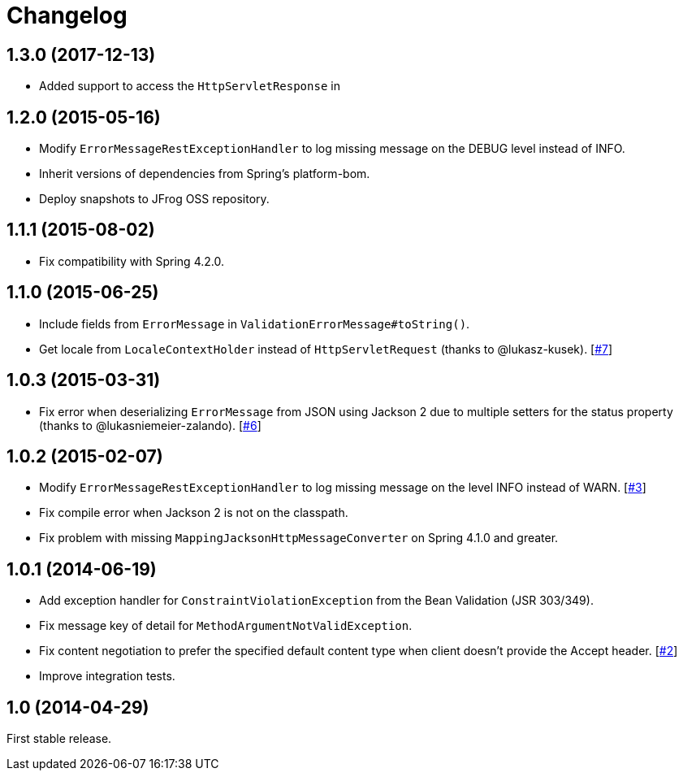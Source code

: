 = Changelog
:repo-uri: https://github.com/jirutka/spring-rest-exception-handler
:issue-uri: {repo-uri}/issues

== 1.3.0 (2017-12-13)
* Added support to access the `HttpServletResponse` in 

== 1.2.0 (2015-05-16)

* Modify `ErrorMessageRestExceptionHandler` to log missing message on the DEBUG level instead of INFO.
* Inherit versions of dependencies from Spring’s platform-bom.
* Deploy snapshots to JFrog OSS repository.

== 1.1.1 (2015-08-02)

* Fix compatibility with Spring 4.2.0.

== 1.1.0 (2015-06-25)

* Include fields from `ErrorMessage` in `ValidationErrorMessage#toString()`.
* Get locale from `LocaleContextHolder` instead of `HttpServletRequest` (thanks to @lukasz-kusek). [{issue-uri}/7[#7]]

== 1.0.3 (2015-03-31)

* Fix error when deserializing `ErrorMessage` from JSON using Jackson 2 due to multiple setters for the status property (thanks to @lukasniemeier-zalando). [{issue-uri}/6[#6]]

== 1.0.2 (2015-02-07)

* Modify `ErrorMessageRestExceptionHandler` to log missing message on the level INFO instead of WARN. [{issue-uri}/3[#3]]
* Fix compile error when Jackson 2 is not on the classpath.
* Fix problem with missing `MappingJacksonHttpMessageConverter` on Spring 4.1.0 and greater.

== 1.0.1 (2014-06-19)

* Add exception handler for `ConstraintViolationException` from the Bean Validation (JSR 303/349).
* Fix message key of detail for `MethodArgumentNotValidException`.
* Fix content negotiation to prefer the specified default content type when client doesn’t provide the Accept header. [{issue-uri}/2[#2]]
* Improve integration tests.

== 1.0 (2014-04-29)

First stable release.
